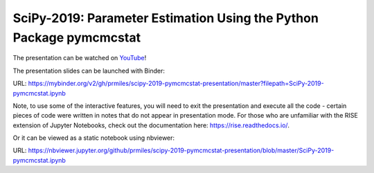 SciPy-2019: Parameter Estimation Using the Python Package pymcmcstat
--------------------------------------------------------------------
The presentation can be watched on `YouTube <https://www.youtube.com/watch?v=rmWlHpGfSio>`_!

The presentation slides can be launched with Binder:

|binder|

URL: https://mybinder.org/v2/gh/prmiles/scipy-2019-pymcmcstat-presentation/master?filepath=SciPy-2019-pymcmcstat.ipynb

Note, to use some of the interactive features, you will need to exit the presentation and execute all the code - certain pieces of code were written in notes that do not appear in presentation mode.  For those who are unfamiliar with the RISE extension of Jupyter Notebooks, check out the documentation here: https://rise.readthedocs.io/.

Or it can be viewed as a static notebook using nbviewer:
 
|nbviewer|

URL: https://nbviewer.jupyter.org/github/prmiles/scipy-2019-pymcmcstat-presentation/blob/master/SciPy-2019-pymcmcstat.ipynb

.. |binder| image:: https://mybinder.org/badge_logo.svg
    :target: https://mybinder.org/v2/gh/prmiles/scipy-2019-pymcmcstat-presentation/master?filepath=SciPy-2019-pymcmcstat.ipynb

.. |nbviewer| image:: https://github.com/jupyter/design/blob/master/logos/Badges/nbviewer_badge.svg
    :target: https://nbviewer.jupyter.org/github/prmiles/scipy-2019-pymcmcstat-presentation/blob/master/SciPy-2019-pymcmcstat.ipynb
